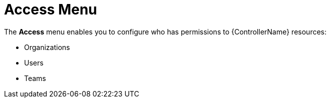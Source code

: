 [id="con-controller-access"]

= Access Menu

The *Access* menu enables you to configure who has permissions to {ControllerName} resources:

* Organizations
* Users
* Teams